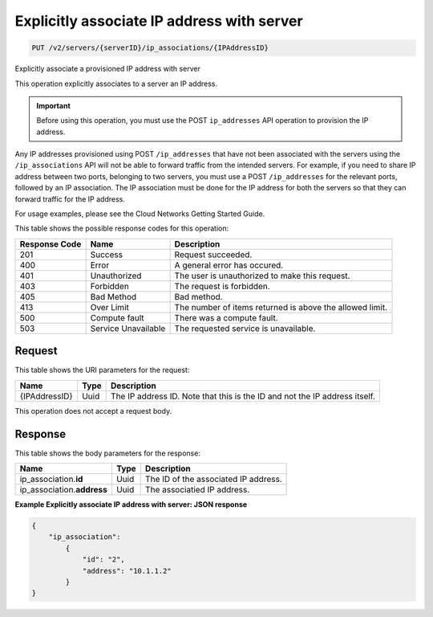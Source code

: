 
.. THIS OUTPUT IS GENERATED FROM THE WADL. DO NOT EDIT.

.. _put-explicitly-associate-ip-address-with-server-v2-servers-serverid-ip-associations-ipaddressid:

Explicitly associate IP address with server
^^^^^^^^^^^^^^^^^^^^^^^^^^^^^^^^^^^^^^^^^^^^^^^^^^^^^^^^^^^^^^^^^^^^^^^^^^^^^^^^

.. code::

    PUT /v2/servers/{serverID}/ip_associations/{IPAddressID}

Explicitly associate a provisioned IP address with server

This operation explicitly associates to a server an IP address.

.. important::
   Before using this operation, you must use the POST ``ip_addresses`` API operation to 
   provision the IP address.
   
   

Any IP addresses provisioned using POST ``/ip_addresses`` that have not been associated with 
the servers using the ``/ip_associations`` API will not be able to forward traffic from the 
intended servers. For example, if you need to share IP address between two ports, belonging 
to two servers, you must use a POST ``/ip_addresses`` for the relevant ports, followed by an 
IP association. The IP association must be done for the IP address for both the servers so 
that they can forward traffic for the IP address.

For usage examples, please see the Cloud Networks Getting Started Guide.



This table shows the possible response codes for this operation:


+--------------------------+-------------------------+-------------------------+
|Response Code             |Name                     |Description              |
+==========================+=========================+=========================+
|201                       |Success                  |Request succeeded.       |
+--------------------------+-------------------------+-------------------------+
|400                       |Error                    |A general error has      |
|                          |                         |occured.                 |
+--------------------------+-------------------------+-------------------------+
|401                       |Unauthorized             |The user is unauthorized |
|                          |                         |to make this request.    |
+--------------------------+-------------------------+-------------------------+
|403                       |Forbidden                |The request is forbidden.|
+--------------------------+-------------------------+-------------------------+
|405                       |Bad Method               |Bad method.              |
+--------------------------+-------------------------+-------------------------+
|413                       |Over Limit               |The number of items      |
|                          |                         |returned is above the    |
|                          |                         |allowed limit.           |
+--------------------------+-------------------------+-------------------------+
|500                       |Compute fault            |There was a compute      |
|                          |                         |fault.                   |
+--------------------------+-------------------------+-------------------------+
|503                       |Service Unavailable      |The requested service is |
|                          |                         |unavailable.             |
+--------------------------+-------------------------+-------------------------+


Request
""""""""""""""""

This table shows the URI parameters for the request:

+--------------------------+-------------------------+-------------------------+
|Name                      |Type                     |Description              |
+==========================+=========================+=========================+
|{IPAddressID}             |Uuid                     |The IP address ID. Note  |
|                          |                         |that this is the ID and  |
|                          |                         |not the IP address       |
|                          |                         |itself.                  |
+--------------------------+-------------------------+-------------------------+


This operation does not accept a request body.


Response
""""""""""""""""


This table shows the body parameters for the response:

+-----------------------------+------------------------+-----------------------+
|Name                         |Type                    |Description            |
+=============================+========================+=======================+
|ip_association.\ **id**      |Uuid                    |The ID of the          |
|                             |                        |associated IP address. |
+-----------------------------+------------------------+-----------------------+
|ip_association.\ **address** |Uuid                    |The associatied IP     |
|                             |                        |address.               |
+-----------------------------+------------------------+-----------------------+


**Example Explicitly associate IP address with server: JSON response**


.. code::

   {
       "ip_association": 
           {
               "id": "2", 
               "address": "10.1.1.2"
           }
   }

